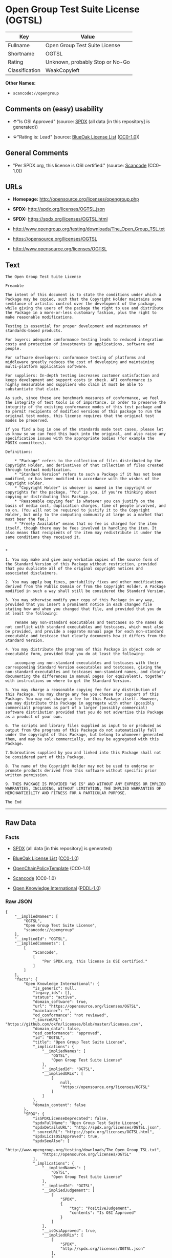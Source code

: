 * Open Group Test Suite License (OGTSL)

| Key              | Value                             |
|------------------+-----------------------------------|
| Fullname         | Open Group Test Suite License     |
| Shortname        | OGTSL                             |
| Rating           | Unknown, probably Stop or No-Go   |
| Classification   | WeakCopyleft                      |

*Other Names:*

- =scancode://opengroup=

** Comments on (easy) usability

- *↑*"Is OSI Approved" (source:
  [[https://spdx.org/licenses/OGTSL.html][SPDX]] (all data [in this
  repository] is generated))

- *↓*"Rating is: Lead" (source:
  [[https://blueoakcouncil.org/list][BlueOak License List]]
  ([[https://raw.githubusercontent.com/blueoakcouncil/blue-oak-list-npm-package/master/LICENSE][CC0-1.0]]))

** General Comments

- "Per SPDX.org, this license is OSI certified." (source:
  [[https://github.com/nexB/scancode-toolkit/blob/develop/src/licensedcode/data/licenses/opengroup.yml][Scancode]]
  (CC0-1.0))

** URLs

- *Homepage:* http://opensource.org/licenses/opengroup.php

- *SPDX:* http://spdx.org/licenses/OGTSL.json

- *SPDX:* https://spdx.org/licenses/OGTSL.html

- http://www.opengroup.org/testing/downloads/The_Open_Group_TSL.txt

- https://opensource.org/licenses/OGTSL

- http://www.opensource.org/licenses/OGTSL

** Text

#+BEGIN_EXAMPLE
  The Open Group Test Suite License

  Preamble

  The intent of this document is to state the conditions under which a Package may be copied, such that the Copyright Holder maintains some semblance of artistic control over the development of the package, while giving the users of the package the right to use and distribute the Package in a more-or-less customary fashion, plus the right to make reasonable modifications.

  Testing is essential for proper development and maintenance of standards-based products.

  For buyers: adequate conformance testing leads to reduced integration costs and protection of investments in applications, software and people.

  For software developers: conformance testing of platforms and middleware greatly reduces the cost of developing and maintaining multi-platform application software.

  For suppliers: In-depth testing increases customer satisfaction and keeps development and support costs in check. API conformance is highly measurable and suppliers who claim it must be able to substantiate that claim.

  As such, since these are benchmark measures of conformance, we feel the integrity of test tools is of importance. In order to preserve the integrity of the existing conformance modes of this test package and to permit recipients of modified versions of this package to run the original test modes, this license requires that the original test modes be preserved.

  If you find a bug in one of the standards mode test cases, please let us know so we can feed this back into the original, and also raise any specification issues with the appropriate bodies (for example the POSIX committees).

  Definitions:

      * "Package" refers to the collection of files distributed by the Copyright Holder, and derivatives of that collection of files created through textual modification.
      * "Standard Version" refers to such a Package if it has not been modified, or has been modified in accordance with the wishes of the Copyright Holder.
      * "Copyright Holder" is whoever is named in the copyright or copyrights for the package. "You" is you, if you're thinking about copying or distributing this Package.
      * "Reasonable copying fee" is whatever you can justify on the basis of media cost, duplication charges, time of people involved, and so on. (You will not be required to justify it to the Copyright Holder, but only to the computing community at large as a market that must bear the fee.)
      * "Freely Available" means that no fee is charged for the item itself, though there may be fees involved in handling the item. It also means that recipients of the item may redistribute it under the same conditions they received it. 


  *

  1. You may make and give away verbatim copies of the source form of the Standard Version of this Package without restriction, provided that you duplicate all of the original copyright notices and associated disclaimers.

  2. You may apply bug fixes, portability fixes and other modifications derived from the Public Domain or from the Copyright Holder. A Package modified in such a way shall still be considered the Standard Version.

  3. You may otherwise modify your copy of this Package in any way, provided that you insert a prominent notice in each changed file stating how and when you changed that file, and provided that you do at least the following:

      rename any non-standard executables and testcases so the names do not conflict with standard executables and testcases, which must also be provided, and provide a separate manual page for each non-standard executable and testcase that clearly documents how it differs from the Standard Version.

  4. You may distribute the programs of this Package in object code or executable form, provided that you do at least the following:

      accompany any non-standard executables and testcases with their corresponding Standard Version executables and testcases, giving the non-standard executables and testcases non-standard names, and clearly documenting the differences in manual pages (or equivalent), together with instructions on where to get the Standard Version.

  5. You may charge a reasonable copying fee for any distribution of this Package. You may charge any fee you choose for support of this Package. You may not charge a fee for this Package itself. However, you may distribute this Package in aggregate with other (possibly commercial) programs as part of a larger (possibly commercial) software distribution provided that you do not advertise this Package as a product of your own.

  6. The scripts and library files supplied as input to or produced as output from the programs of this Package do not automatically fall under the copyright of this Package, but belong to whomever generated them, and may be sold commercially, and may be aggregated with this Package.

  7.Subroutines supplied by you and linked into this Package shall not be considered part of this Package.

  8. The name of the Copyright Holder may not be used to endorse or promote products derived from this software without specific prior written permission.

  9. THIS PACKAGE IS PROVIDED "AS IS" AND WITHOUT ANY EXPRESS OR IMPLIED WARRANTIES, INCLUDING, WITHOUT LIMITATION, THE IMPLIED WARRANTIES OF MERCHANTIBILITY AND FITNESS FOR A PARTICULAR PURPOSE.

  The End
#+END_EXAMPLE

--------------

** Raw Data

*** Facts

- [[https://spdx.org/licenses/OGTSL.html][SPDX]] (all data [in this
  repository] is generated)

- [[https://blueoakcouncil.org/list][BlueOak License List]]
  ([[https://raw.githubusercontent.com/blueoakcouncil/blue-oak-list-npm-package/master/LICENSE][CC0-1.0]])

- [[https://github.com/OpenChain-Project/curriculum/raw/ddf1e879341adbd9b297cd67c5d5c16b2076540b/policy-template/Open%20Source%20Policy%20Template%20for%20OpenChain%20Specification%201.2.ods][OpenChainPolicyTemplate]]
  (CC0-1.0)

- [[https://github.com/nexB/scancode-toolkit/blob/develop/src/licensedcode/data/licenses/opengroup.yml][Scancode]]
  (CC0-1.0)

- [[https://github.com/okfn/licenses/blob/master/licenses.csv][Open
  Knowledge International]]
  ([[https://opendatacommons.org/licenses/pddl/1-0/][PDDL-1.0]])

*** Raw JSON

#+BEGIN_EXAMPLE
  {
      "__impliedNames": [
          "OGTSL",
          "Open Group Test Suite License",
          "scancode://opengroup"
      ],
      "__impliedId": "OGTSL",
      "__impliedComments": [
          [
              "Scancode",
              [
                  "Per SPDX.org, this license is OSI certified."
              ]
          ]
      ],
      "facts": {
          "Open Knowledge International": {
              "is_generic": null,
              "legacy_ids": [],
              "status": "active",
              "domain_software": true,
              "url": "https://opensource.org/licenses/OGTSL",
              "maintainer": "",
              "od_conformance": "not reviewed",
              "_sourceURL": "https://github.com/okfn/licenses/blob/master/licenses.csv",
              "domain_data": false,
              "osd_conformance": "approved",
              "id": "OGTSL",
              "title": "Open Group Test Suite License",
              "_implications": {
                  "__impliedNames": [
                      "OGTSL",
                      "Open Group Test Suite License"
                  ],
                  "__impliedId": "OGTSL",
                  "__impliedURLs": [
                      [
                          null,
                          "https://opensource.org/licenses/OGTSL"
                      ]
                  ]
              },
              "domain_content": false
          },
          "SPDX": {
              "isSPDXLicenseDeprecated": false,
              "spdxFullName": "Open Group Test Suite License",
              "spdxDetailsURL": "http://spdx.org/licenses/OGTSL.json",
              "_sourceURL": "https://spdx.org/licenses/OGTSL.html",
              "spdxLicIsOSIApproved": true,
              "spdxSeeAlso": [
                  "http://www.opengroup.org/testing/downloads/The_Open_Group_TSL.txt",
                  "https://opensource.org/licenses/OGTSL"
              ],
              "_implications": {
                  "__impliedNames": [
                      "OGTSL",
                      "Open Group Test Suite License"
                  ],
                  "__impliedId": "OGTSL",
                  "__impliedJudgement": [
                      [
                          "SPDX",
                          {
                              "tag": "PositiveJudgement",
                              "contents": "Is OSI Approved"
                          }
                      ]
                  ],
                  "__isOsiApproved": true,
                  "__impliedURLs": [
                      [
                          "SPDX",
                          "http://spdx.org/licenses/OGTSL.json"
                      ],
                      [
                          null,
                          "http://www.opengroup.org/testing/downloads/The_Open_Group_TSL.txt"
                      ],
                      [
                          null,
                          "https://opensource.org/licenses/OGTSL"
                      ]
                  ]
              },
              "spdxLicenseId": "OGTSL"
          },
          "Scancode": {
              "otherUrls": [
                  "http://www.opengroup.org/testing/downloads/The_Open_Group_TSL.txt",
                  "http://www.opensource.org/licenses/OGTSL",
                  "https://opensource.org/licenses/OGTSL"
              ],
              "homepageUrl": "http://opensource.org/licenses/opengroup.php",
              "shortName": "Open Group Test Suite License",
              "textUrls": null,
              "text": "The Open Group Test Suite License\n\nPreamble\n\nThe intent of this document is to state the conditions under which a Package may be copied, such that the Copyright Holder maintains some semblance of artistic control over the development of the package, while giving the users of the package the right to use and distribute the Package in a more-or-less customary fashion, plus the right to make reasonable modifications.\n\nTesting is essential for proper development and maintenance of standards-based products.\n\nFor buyers: adequate conformance testing leads to reduced integration costs and protection of investments in applications, software and people.\n\nFor software developers: conformance testing of platforms and middleware greatly reduces the cost of developing and maintaining multi-platform application software.\n\nFor suppliers: In-depth testing increases customer satisfaction and keeps development and support costs in check. API conformance is highly measurable and suppliers who claim it must be able to substantiate that claim.\n\nAs such, since these are benchmark measures of conformance, we feel the integrity of test tools is of importance. In order to preserve the integrity of the existing conformance modes of this test package and to permit recipients of modified versions of this package to run the original test modes, this license requires that the original test modes be preserved.\n\nIf you find a bug in one of the standards mode test cases, please let us know so we can feed this back into the original, and also raise any specification issues with the appropriate bodies (for example the POSIX committees).\n\nDefinitions:\n\n    * \"Package\" refers to the collection of files distributed by the Copyright Holder, and derivatives of that collection of files created through textual modification.\n    * \"Standard Version\" refers to such a Package if it has not been modified, or has been modified in accordance with the wishes of the Copyright Holder.\n    * \"Copyright Holder\" is whoever is named in the copyright or copyrights for the package. \"You\" is you, if you're thinking about copying or distributing this Package.\n    * \"Reasonable copying fee\" is whatever you can justify on the basis of media cost, duplication charges, time of people involved, and so on. (You will not be required to justify it to the Copyright Holder, but only to the computing community at large as a market that must bear the fee.)\n    * \"Freely Available\" means that no fee is charged for the item itself, though there may be fees involved in handling the item. It also means that recipients of the item may redistribute it under the same conditions they received it. \n\n\n*\n\n1. You may make and give away verbatim copies of the source form of the Standard Version of this Package without restriction, provided that you duplicate all of the original copyright notices and associated disclaimers.\n\n2. You may apply bug fixes, portability fixes and other modifications derived from the Public Domain or from the Copyright Holder. A Package modified in such a way shall still be considered the Standard Version.\n\n3. You may otherwise modify your copy of this Package in any way, provided that you insert a prominent notice in each changed file stating how and when you changed that file, and provided that you do at least the following:\n\n    rename any non-standard executables and testcases so the names do not conflict with standard executables and testcases, which must also be provided, and provide a separate manual page for each non-standard executable and testcase that clearly documents how it differs from the Standard Version.\n\n4. You may distribute the programs of this Package in object code or executable form, provided that you do at least the following:\n\n    accompany any non-standard executables and testcases with their corresponding Standard Version executables and testcases, giving the non-standard executables and testcases non-standard names, and clearly documenting the differences in manual pages (or equivalent), together with instructions on where to get the Standard Version.\n\n5. You may charge a reasonable copying fee for any distribution of this Package. You may charge any fee you choose for support of this Package. You may not charge a fee for this Package itself. However, you may distribute this Package in aggregate with other (possibly commercial) programs as part of a larger (possibly commercial) software distribution provided that you do not advertise this Package as a product of your own.\n\n6. The scripts and library files supplied as input to or produced as output from the programs of this Package do not automatically fall under the copyright of this Package, but belong to whomever generated them, and may be sold commercially, and may be aggregated with this Package.\n\n7.Subroutines supplied by you and linked into this Package shall not be considered part of this Package.\n\n8. The name of the Copyright Holder may not be used to endorse or promote products derived from this software without specific prior written permission.\n\n9. THIS PACKAGE IS PROVIDED \"AS IS\" AND WITHOUT ANY EXPRESS OR IMPLIED WARRANTIES, INCLUDING, WITHOUT LIMITATION, THE IMPLIED WARRANTIES OF MERCHANTIBILITY AND FITNESS FOR A PARTICULAR PURPOSE.\n\nThe End",
              "category": "Copyleft Limited",
              "osiUrl": "http://opensource.org/licenses/opengroup.php",
              "owner": "Open Group",
              "_sourceURL": "https://github.com/nexB/scancode-toolkit/blob/develop/src/licensedcode/data/licenses/opengroup.yml",
              "key": "opengroup",
              "name": "Open Group Test Suite License",
              "spdxId": "OGTSL",
              "notes": "Per SPDX.org, this license is OSI certified.",
              "_implications": {
                  "__impliedNames": [
                      "scancode://opengroup",
                      "Open Group Test Suite License",
                      "OGTSL"
                  ],
                  "__impliedId": "OGTSL",
                  "__impliedComments": [
                      [
                          "Scancode",
                          [
                              "Per SPDX.org, this license is OSI certified."
                          ]
                      ]
                  ],
                  "__impliedCopyleft": [
                      [
                          "Scancode",
                          "WeakCopyleft"
                      ]
                  ],
                  "__calculatedCopyleft": "WeakCopyleft",
                  "__impliedText": "The Open Group Test Suite License\n\nPreamble\n\nThe intent of this document is to state the conditions under which a Package may be copied, such that the Copyright Holder maintains some semblance of artistic control over the development of the package, while giving the users of the package the right to use and distribute the Package in a more-or-less customary fashion, plus the right to make reasonable modifications.\n\nTesting is essential for proper development and maintenance of standards-based products.\n\nFor buyers: adequate conformance testing leads to reduced integration costs and protection of investments in applications, software and people.\n\nFor software developers: conformance testing of platforms and middleware greatly reduces the cost of developing and maintaining multi-platform application software.\n\nFor suppliers: In-depth testing increases customer satisfaction and keeps development and support costs in check. API conformance is highly measurable and suppliers who claim it must be able to substantiate that claim.\n\nAs such, since these are benchmark measures of conformance, we feel the integrity of test tools is of importance. In order to preserve the integrity of the existing conformance modes of this test package and to permit recipients of modified versions of this package to run the original test modes, this license requires that the original test modes be preserved.\n\nIf you find a bug in one of the standards mode test cases, please let us know so we can feed this back into the original, and also raise any specification issues with the appropriate bodies (for example the POSIX committees).\n\nDefinitions:\n\n    * \"Package\" refers to the collection of files distributed by the Copyright Holder, and derivatives of that collection of files created through textual modification.\n    * \"Standard Version\" refers to such a Package if it has not been modified, or has been modified in accordance with the wishes of the Copyright Holder.\n    * \"Copyright Holder\" is whoever is named in the copyright or copyrights for the package. \"You\" is you, if you're thinking about copying or distributing this Package.\n    * \"Reasonable copying fee\" is whatever you can justify on the basis of media cost, duplication charges, time of people involved, and so on. (You will not be required to justify it to the Copyright Holder, but only to the computing community at large as a market that must bear the fee.)\n    * \"Freely Available\" means that no fee is charged for the item itself, though there may be fees involved in handling the item. It also means that recipients of the item may redistribute it under the same conditions they received it. \n\n\n*\n\n1. You may make and give away verbatim copies of the source form of the Standard Version of this Package without restriction, provided that you duplicate all of the original copyright notices and associated disclaimers.\n\n2. You may apply bug fixes, portability fixes and other modifications derived from the Public Domain or from the Copyright Holder. A Package modified in such a way shall still be considered the Standard Version.\n\n3. You may otherwise modify your copy of this Package in any way, provided that you insert a prominent notice in each changed file stating how and when you changed that file, and provided that you do at least the following:\n\n    rename any non-standard executables and testcases so the names do not conflict with standard executables and testcases, which must also be provided, and provide a separate manual page for each non-standard executable and testcase that clearly documents how it differs from the Standard Version.\n\n4. You may distribute the programs of this Package in object code or executable form, provided that you do at least the following:\n\n    accompany any non-standard executables and testcases with their corresponding Standard Version executables and testcases, giving the non-standard executables and testcases non-standard names, and clearly documenting the differences in manual pages (or equivalent), together with instructions on where to get the Standard Version.\n\n5. You may charge a reasonable copying fee for any distribution of this Package. You may charge any fee you choose for support of this Package. You may not charge a fee for this Package itself. However, you may distribute this Package in aggregate with other (possibly commercial) programs as part of a larger (possibly commercial) software distribution provided that you do not advertise this Package as a product of your own.\n\n6. The scripts and library files supplied as input to or produced as output from the programs of this Package do not automatically fall under the copyright of this Package, but belong to whomever generated them, and may be sold commercially, and may be aggregated with this Package.\n\n7.Subroutines supplied by you and linked into this Package shall not be considered part of this Package.\n\n8. The name of the Copyright Holder may not be used to endorse or promote products derived from this software without specific prior written permission.\n\n9. THIS PACKAGE IS PROVIDED \"AS IS\" AND WITHOUT ANY EXPRESS OR IMPLIED WARRANTIES, INCLUDING, WITHOUT LIMITATION, THE IMPLIED WARRANTIES OF MERCHANTIBILITY AND FITNESS FOR A PARTICULAR PURPOSE.\n\nThe End",
                  "__impliedURLs": [
                      [
                          "Homepage",
                          "http://opensource.org/licenses/opengroup.php"
                      ],
                      [
                          "OSI Page",
                          "http://opensource.org/licenses/opengroup.php"
                      ],
                      [
                          null,
                          "http://www.opengroup.org/testing/downloads/The_Open_Group_TSL.txt"
                      ],
                      [
                          null,
                          "http://www.opensource.org/licenses/OGTSL"
                      ],
                      [
                          null,
                          "https://opensource.org/licenses/OGTSL"
                      ]
                  ]
              }
          },
          "OpenChainPolicyTemplate": {
              "isSaaSDeemed": "no",
              "licenseType": "copyleft",
              "freedomOrDeath": "no",
              "typeCopyleft": "weak",
              "_sourceURL": "https://github.com/OpenChain-Project/curriculum/raw/ddf1e879341adbd9b297cd67c5d5c16b2076540b/policy-template/Open%20Source%20Policy%20Template%20for%20OpenChain%20Specification%201.2.ods",
              "name": "Open Group Test Suite License",
              "commercialUse": true,
              "spdxId": "OGTSL",
              "_implications": {
                  "__impliedNames": [
                      "OGTSL"
                  ]
              }
          },
          "BlueOak License List": {
              "BlueOakRating": "Lead",
              "url": "https://spdx.org/licenses/OGTSL.html",
              "isPermissive": true,
              "_sourceURL": "https://blueoakcouncil.org/list",
              "name": "Open Group Test Suite License",
              "id": "OGTSL",
              "_implications": {
                  "__impliedNames": [
                      "OGTSL",
                      "Open Group Test Suite License"
                  ],
                  "__impliedJudgement": [
                      [
                          "BlueOak License List",
                          {
                              "tag": "NegativeJudgement",
                              "contents": "Rating is: Lead"
                          }
                      ]
                  ],
                  "__impliedCopyleft": [
                      [
                          "BlueOak License List",
                          "NoCopyleft"
                      ]
                  ],
                  "__calculatedCopyleft": "NoCopyleft",
                  "__impliedURLs": [
                      [
                          "SPDX",
                          "https://spdx.org/licenses/OGTSL.html"
                      ]
                  ]
              }
          }
      },
      "__impliedJudgement": [
          [
              "BlueOak License List",
              {
                  "tag": "NegativeJudgement",
                  "contents": "Rating is: Lead"
              }
          ],
          [
              "SPDX",
              {
                  "tag": "PositiveJudgement",
                  "contents": "Is OSI Approved"
              }
          ]
      ],
      "__impliedCopyleft": [
          [
              "BlueOak License List",
              "NoCopyleft"
          ],
          [
              "Scancode",
              "WeakCopyleft"
          ]
      ],
      "__calculatedCopyleft": "WeakCopyleft",
      "__isOsiApproved": true,
      "__impliedText": "The Open Group Test Suite License\n\nPreamble\n\nThe intent of this document is to state the conditions under which a Package may be copied, such that the Copyright Holder maintains some semblance of artistic control over the development of the package, while giving the users of the package the right to use and distribute the Package in a more-or-less customary fashion, plus the right to make reasonable modifications.\n\nTesting is essential for proper development and maintenance of standards-based products.\n\nFor buyers: adequate conformance testing leads to reduced integration costs and protection of investments in applications, software and people.\n\nFor software developers: conformance testing of platforms and middleware greatly reduces the cost of developing and maintaining multi-platform application software.\n\nFor suppliers: In-depth testing increases customer satisfaction and keeps development and support costs in check. API conformance is highly measurable and suppliers who claim it must be able to substantiate that claim.\n\nAs such, since these are benchmark measures of conformance, we feel the integrity of test tools is of importance. In order to preserve the integrity of the existing conformance modes of this test package and to permit recipients of modified versions of this package to run the original test modes, this license requires that the original test modes be preserved.\n\nIf you find a bug in one of the standards mode test cases, please let us know so we can feed this back into the original, and also raise any specification issues with the appropriate bodies (for example the POSIX committees).\n\nDefinitions:\n\n    * \"Package\" refers to the collection of files distributed by the Copyright Holder, and derivatives of that collection of files created through textual modification.\n    * \"Standard Version\" refers to such a Package if it has not been modified, or has been modified in accordance with the wishes of the Copyright Holder.\n    * \"Copyright Holder\" is whoever is named in the copyright or copyrights for the package. \"You\" is you, if you're thinking about copying or distributing this Package.\n    * \"Reasonable copying fee\" is whatever you can justify on the basis of media cost, duplication charges, time of people involved, and so on. (You will not be required to justify it to the Copyright Holder, but only to the computing community at large as a market that must bear the fee.)\n    * \"Freely Available\" means that no fee is charged for the item itself, though there may be fees involved in handling the item. It also means that recipients of the item may redistribute it under the same conditions they received it. \n\n\n*\n\n1. You may make and give away verbatim copies of the source form of the Standard Version of this Package without restriction, provided that you duplicate all of the original copyright notices and associated disclaimers.\n\n2. You may apply bug fixes, portability fixes and other modifications derived from the Public Domain or from the Copyright Holder. A Package modified in such a way shall still be considered the Standard Version.\n\n3. You may otherwise modify your copy of this Package in any way, provided that you insert a prominent notice in each changed file stating how and when you changed that file, and provided that you do at least the following:\n\n    rename any non-standard executables and testcases so the names do not conflict with standard executables and testcases, which must also be provided, and provide a separate manual page for each non-standard executable and testcase that clearly documents how it differs from the Standard Version.\n\n4. You may distribute the programs of this Package in object code or executable form, provided that you do at least the following:\n\n    accompany any non-standard executables and testcases with their corresponding Standard Version executables and testcases, giving the non-standard executables and testcases non-standard names, and clearly documenting the differences in manual pages (or equivalent), together with instructions on where to get the Standard Version.\n\n5. You may charge a reasonable copying fee for any distribution of this Package. You may charge any fee you choose for support of this Package. You may not charge a fee for this Package itself. However, you may distribute this Package in aggregate with other (possibly commercial) programs as part of a larger (possibly commercial) software distribution provided that you do not advertise this Package as a product of your own.\n\n6. The scripts and library files supplied as input to or produced as output from the programs of this Package do not automatically fall under the copyright of this Package, but belong to whomever generated them, and may be sold commercially, and may be aggregated with this Package.\n\n7.Subroutines supplied by you and linked into this Package shall not be considered part of this Package.\n\n8. The name of the Copyright Holder may not be used to endorse or promote products derived from this software without specific prior written permission.\n\n9. THIS PACKAGE IS PROVIDED \"AS IS\" AND WITHOUT ANY EXPRESS OR IMPLIED WARRANTIES, INCLUDING, WITHOUT LIMITATION, THE IMPLIED WARRANTIES OF MERCHANTIBILITY AND FITNESS FOR A PARTICULAR PURPOSE.\n\nThe End",
      "__impliedURLs": [
          [
              "SPDX",
              "http://spdx.org/licenses/OGTSL.json"
          ],
          [
              null,
              "http://www.opengroup.org/testing/downloads/The_Open_Group_TSL.txt"
          ],
          [
              null,
              "https://opensource.org/licenses/OGTSL"
          ],
          [
              "SPDX",
              "https://spdx.org/licenses/OGTSL.html"
          ],
          [
              "Homepage",
              "http://opensource.org/licenses/opengroup.php"
          ],
          [
              "OSI Page",
              "http://opensource.org/licenses/opengroup.php"
          ],
          [
              null,
              "http://www.opensource.org/licenses/OGTSL"
          ]
      ]
  }
#+END_EXAMPLE

*** Dot Cluster Graph

[[../dot/OGTSL.svg]]